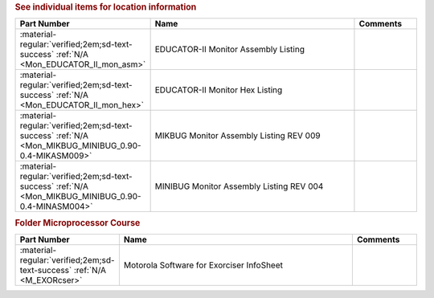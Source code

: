 

.. rubric:: See individual items for location information

.. csv-table::
   :header: "Part Number","Name","Comments"
   :widths: 20,80,20 

   ":material-regular:`verified;2em;sd-text-success` :ref:`N/A <Mon_EDUCATOR_II_mon_asm>`","EDUCATOR-II Monitor Assembly Listing",""
   ":material-regular:`verified;2em;sd-text-success` :ref:`N/A <Mon_EDUCATOR_II_mon_hex>`","EDUCATOR-II Monitor Hex Listing",""
   ":material-regular:`verified;2em;sd-text-success` :ref:`N/A <Mon_MIKBUG_MINIBUG_0.90-0.4-MIKASM009>`","MIKBUG Monitor Assembly Listing REV 009",""
   ":material-regular:`verified;2em;sd-text-success` :ref:`N/A <Mon_MIKBUG_MINIBUG_0.90-0.4-MINASM004>`","MINIBUG Monitor Assembly Listing REV 004",""

.. rubric:: Folder Microprocessor Course

.. csv-table::
   :header: "Part Number","Name","Comments"
   :widths: 20,80,20 

   ":material-regular:`verified;2em;sd-text-success` :ref:`N/A <M_EXORcser>`","Motorola Software for Exorciser InfoSheet",""
